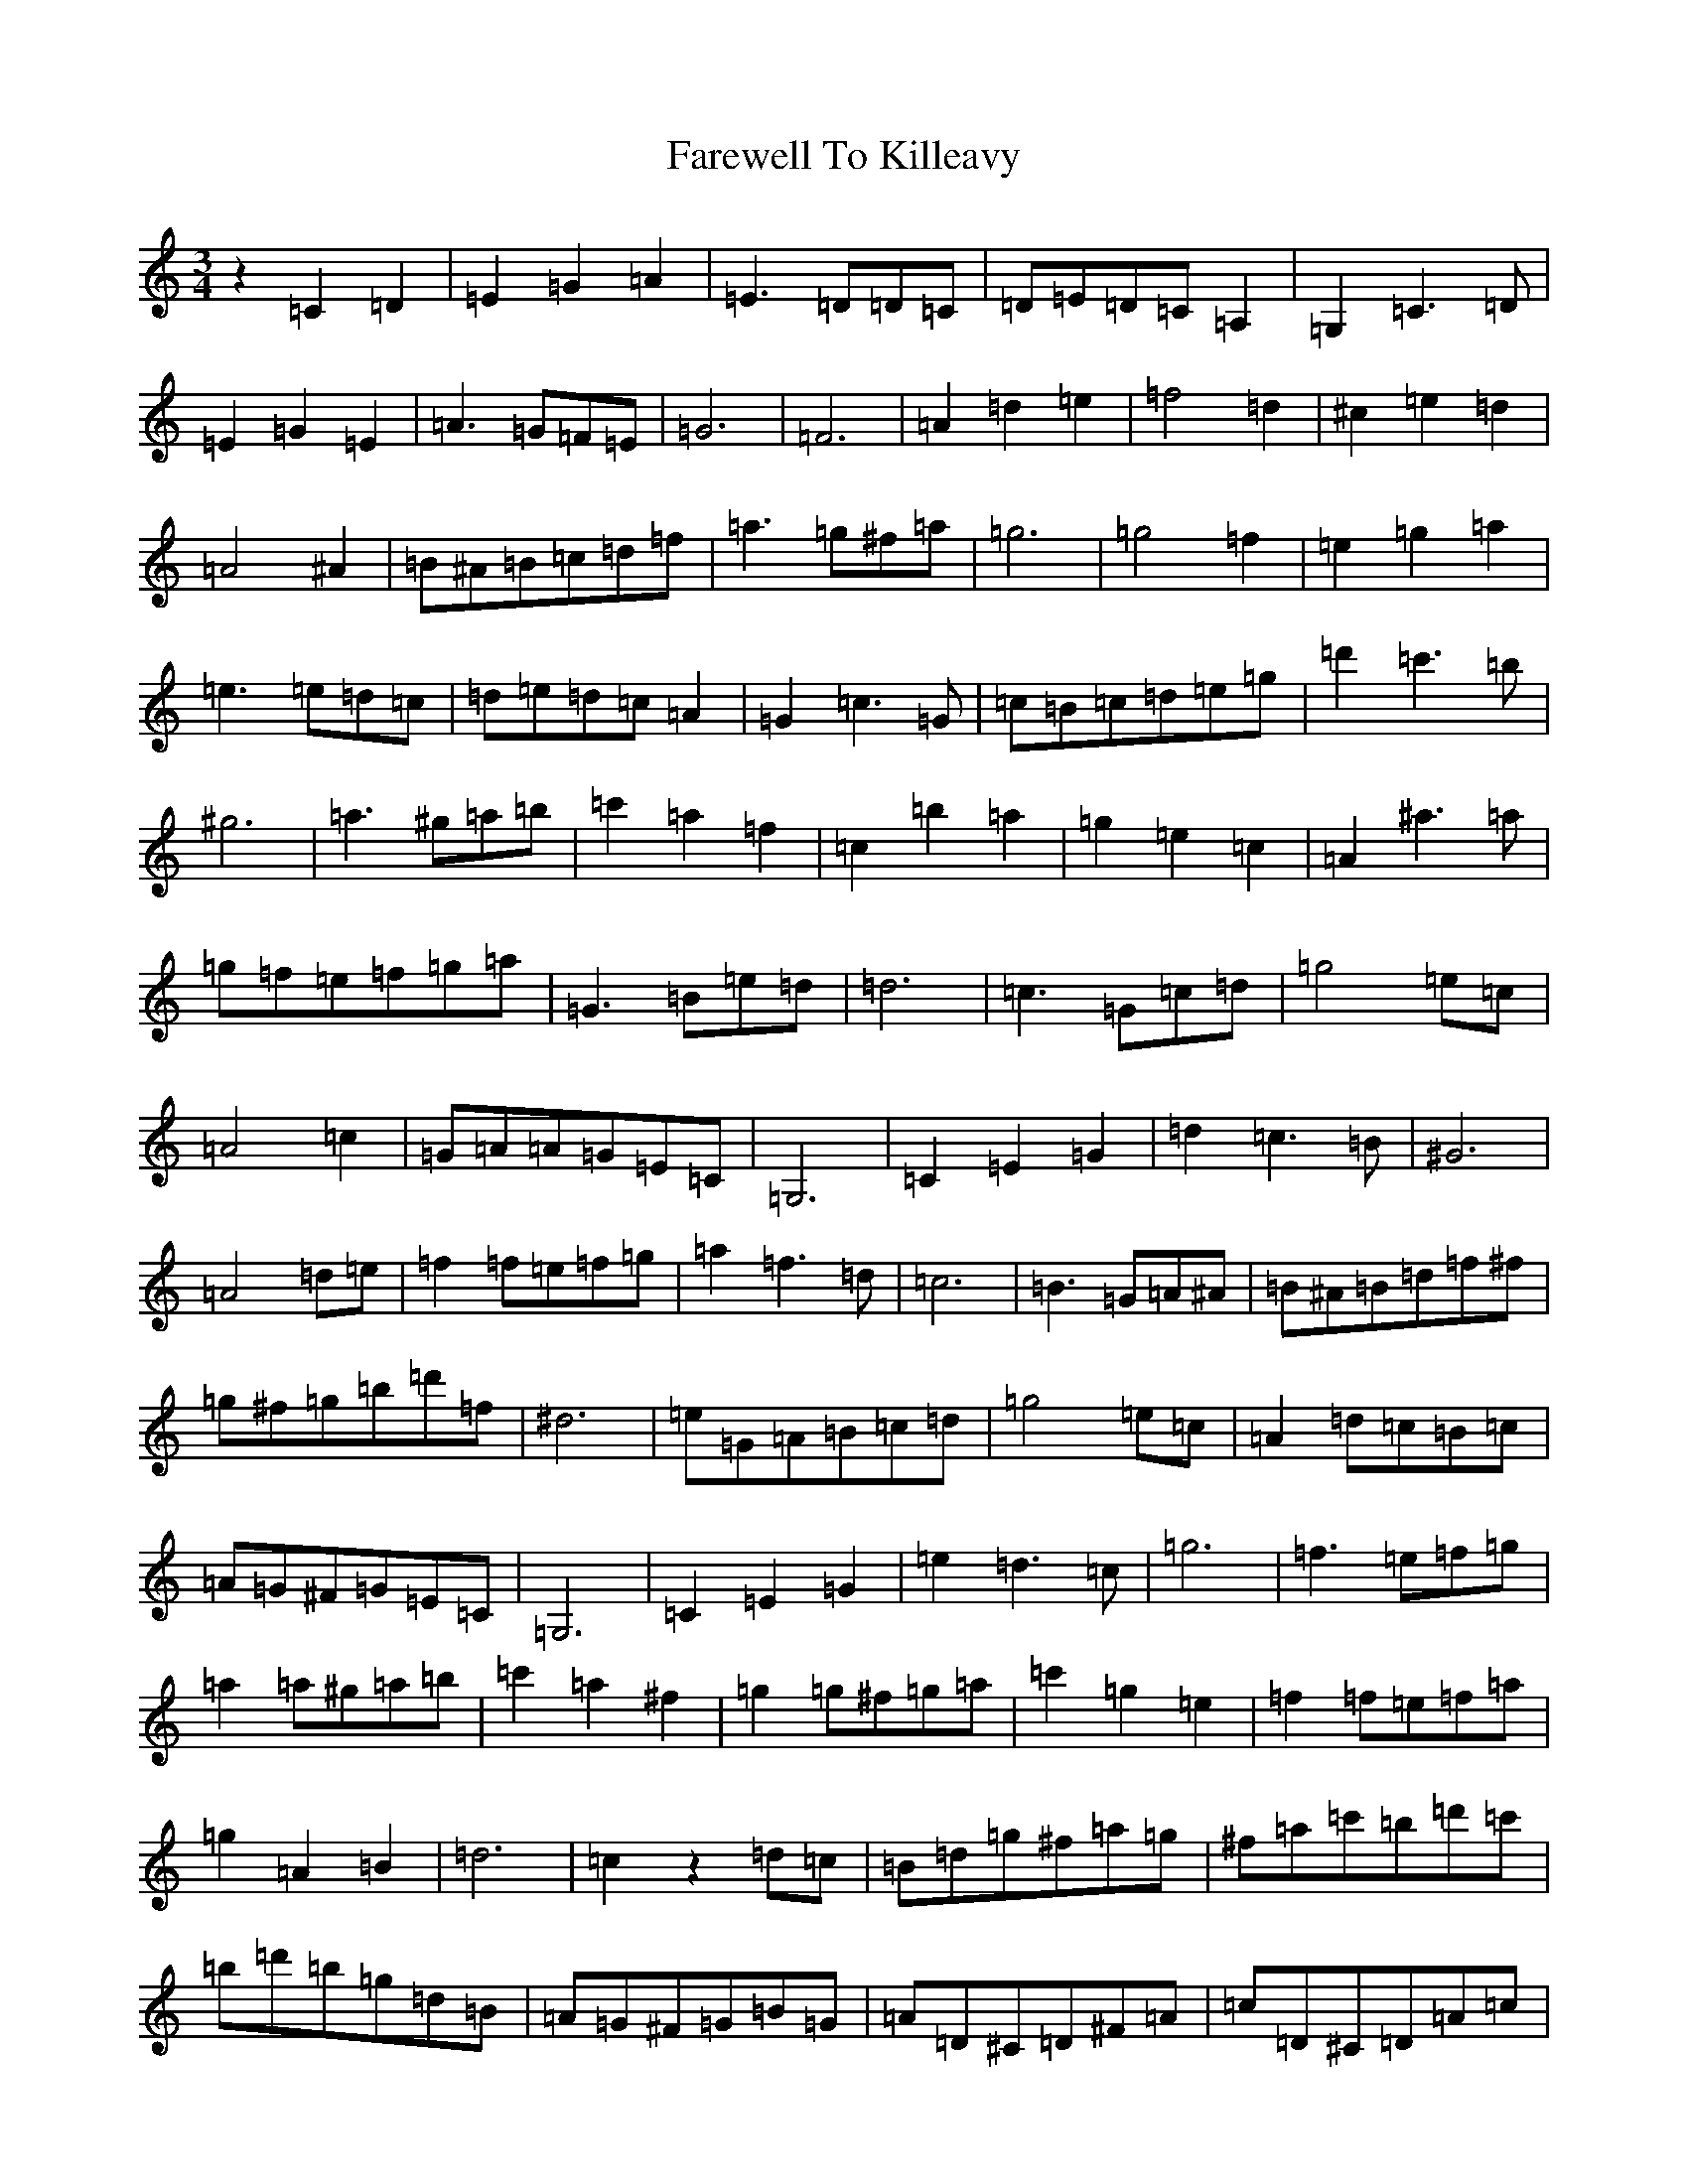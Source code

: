X: 9824
T: Farewell To Killeavy
S: https://thesession.org/tunes/3379#setting3379
Z: D Major
R: waltz
M:3/4
L:1/8
K: C Major
z2=C2=D2|=E2=G2=A2|=E3=D=D=C|=D=E=D=C=A,2|=G,2=C3=D|=E2=G2=E2|=A3=G=F=E|=G6|=F6|=A2=d2=e2|=f4=d2|^c2=e2=d2|=A4^A2|=B^A=B=c=d=f|=a3=g^f=a|=g6|=g4=f2|=e2=g2=a2|=e3=e=d=c|=d=e=d=c=A2|=G2=c3=G|=c=B=c=d=e=g|=d'2=c'3=b|^g6|=a3^g=a=b|=c'2=a2=f2|=c2=b2=a2|=g2=e2=c2|=A2^a3=a|=g=f=e=f=g=a|=G3=B=e=d|=d6|=c3=G=c=d|=g4=e=c|=A4=c2|=G=A=A=G=E=C|=G,6|=C2=E2=G2|=d2=c3=B|^G6|=A4=d=e|=f2=f=e=f=g|=a2=f3=d|=c6|=B3=G=A^A|=B^A=B=d=f^f|=g^f=g=b=d'=f|^d6|=e=G=A=B=c=d|=g4=e=c|=A2=d=c=B=c|=A=G^F=G=E=C|=G,6|=C2=E2=G2|=e2=d3=c|=g6|=f3=e=f=g|=a2=a^g=a=b|=c'2=a2^f2|=g2=g^f=g=a|=c'2=g2=e2|=f2=f=e=f=a|=g2=A2=B2|=d6|=c2z2=d=c|=B=d=g^f=a=g|^f=a=c'=b=d'=c'|=b=d'=b=g=d=B|=A=G^F=G=B=G|=A=D^C=D^F=A|=c=D^C=D=A=c|=B=G,=B,=D=G=B|=d=g=b=d'=g'=d'|=b=d'=c'=b=a=g|^f=a=c=B=d=c|=B=d=B=G=D=B,|=A,=G,^F,=G,=B,=D|=E=c=B=c=A=G|^F=d^c=d=c=A|=A6|=G3^F=G^G|=A=d=d=d=A^f|^f^f=A=a=a=a|=g^f=a=g=e^c|=A^G=B=A=G=E|=D=A,(3=A,=A,=A,^F=A,|(3=A,=A,=A,=A=A,(3=A,=A,=A,|=A,=A,^C=A,=E=A,|=A=E^c=A=e^c|=d=A(3=A=A=A^f=A|(3=A=A=A=a=A(3=A=A=A|=g^f=a=g=e^c|=A^G=B=A=G=E|^F=d(3=d=d=d=E=B|(3=B=B=B^C=A(3=A=A=A|=D2^C=D^F=A|=c3=e=d^c|=B=d=g^f=a=g|^f=a=c'=b=d'=c'|=b=d'=b=g=d=B|=A=G^F=G=B=G|=A=D^C=D^F=A|=c=D^C=D=A=c|=B=G,=B,=D=G=B|=d=g=b=d'=g'=d'|=b=d'=c'=b=a=g|^f=a=c=B=d=c|=B=d=B=G=D=B,|=A,=G,^F,=G,=B,=D|=E=c=B=c=A=G|^F=D^C=D=C^F,|=A,6|=G,3=A=G=F|=E2=G2=A2|=E3=D=D=C|=D=E=D=C=A,2|=G,2=C3=D|=E2=G2=E2|=A3=G=F=E|=G6|=F6|=A2=d2=e2|=f4=d2|^c2=e2=d2|=A4^A2|=B^A=B=c=d=f|=a3=g^f=a|=g6|=g4=f2|=e2=g2=a2|=e3=e=d=c|=d=e=d=c=A2|=G2=c3=G|=c=B=c=d=e=g|=d'2=c'3=b|^g6|=a3^g=a=b|=c'2=a2=f2|=c2=b2=a2|=g2=e2=c2|=A2^a3=a|=g=f=e=f=g=a|=G3=B=e=d|=d6|=c3=G=c=d|=g4=e=c|=A4=c2|=G=A=A=G=E=C|=G,6|=C2=E2=G2|=d2=c3=B|^G6|=A4=d=e|=f2=f=e=f=g|=a2=f3=d|=c6|=B3=G=A^A|=B^A=B=d=f^f|=g^f=g=b=d'=f|^d6|=e=G=A=B=c=d|=g4=e=c|=A2=d=c=B=c|=A=G^F=G=E=C|=G,6|=C2=E2=G2|=e2=d3=c|=g6|=f3=e=f=g|=a2=a^g=a=b|=c'2=a2^f2|=g2=g^f=g=a|=c'2=g2=e2|=f2=f=e=f=a|=g2=A2=B2|=d6|=c2z4|